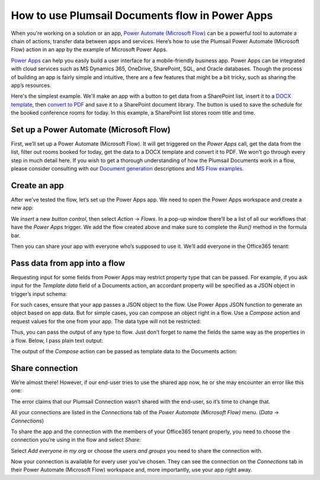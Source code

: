 
How to use Plumsail Documents flow in Power Apps
################################################

When you're working on a solution or an app, `Power Automate (Microsoft Flow)`_ can be a powerful tool to automate a chain of actions, transfer data between apps and services. Here’s how to use the Plumsail Power Automate (Microsoft Flow) action in an app by the example of Microsoft Power Apps.  

`Power Apps`_ can help you easily build a user interface for a mobile-friendly business app. Power Apps can be integrated with cloud services such as MS Dynamics 365, OneDrive, SharePoint, SQL, and Oracle databases. Though the process of building an app is fairly simple and intuitive, there are a few features that might be a bit tricky, such as sharing the app’s resources. 

Here's the simplest example. We'll make an app with a button to get data from a SharePoint list, insert it to a `DOCX template`_, then `convert to PDF`_ and save it to a SharePoint document library. The button is used to save the schedule for the booked conference rooms for today. In this example, a SharePoint list stores room title and time.

Set up a Power Automate (Microsoft Flow)
~~~~~~~~~~~~~~~~~~~~~~~~~~~~~~~~~~~~~~~~

First, we’ll set up a Power Automate (Microsoft Flow). It will get triggered on the *Power Apps* call, get the data from the list, filter out rooms booked for today, get the data to a DOCX template and convert it to PDF. We won't go through every step in much detail here. If you wish to get a thorough understanding of how the Plumsail Documents work in a flow, please consider consulting with our `Document generation`_ descriptions and `MS Flow examples`_.

|powerapps-flow|


Create an app
~~~~~~~~~~~~~
After we’ve tested the flow, let’s set up the Power Apps app. We need to open the Power Apps workspace and create a new app:

|powerapps-create-app|

We *insert* a new *button control*, then select *Action* -> *Flows*. In a pop-up window there’ll be a list of all our workflows that have the *Power Apps* trigger. We add the flow created above and make sure to complete the *Run()* method in the formula bar. 

|powerapps-insert-flow|

Then you can share your app with everyone who’s supposed to use it. We’ll add everyone in the Office365 tenant:

|powerapp-share-app|

Pass data from app into a flow
~~~~~~~~~~~~~~~~~~~~~~~~~~~~~~

Requesting input for some fields from Power Apps may restrict property type that can be passed.
For example, if you ask input for the *Template data* field of a Documents action, an accordant property will be specified as a JSON object in trigger’s input schema:

|Object|

For such cases, ensure that your app passes a JSON object to the flow.
Use Power Apps JSON function to generate an object based on app data.
But for simple cases, you can compose an object right in a flow.
Use a *Compose* action and request values for the one from your app.
The data type will not be restricted:

|Any|

Thus, you can pass the output of any type to flow.
Just don’t forget to name the fields the same way as the properties in a flow. 
Below, I pass plain text output:

|Run|

The output of the *Compose* action can be passed as template data to the Documents action:

|Compose|

Share connection
~~~~~~~~~~~~~~~~
We’re almost there! However, if our end-user tries to use the shared app now, he or she may encounter an error like this one: 

|powerapps-error|

The error claims that our Plumsail Connection wasn’t shared with the end-user, so it’s time to change that.

All your connections are listed in the *Connections* tab of the *Power Automate (Microsoft Flow)* menu. (*Data* -> *Connections*)

|powerapps-flow-connections|

To share the app and the connection with the members of your Office365 tenant properly, you need to choose the connection you’re using in the flow and select *Share*:

|powerapps-share-connection|


Select *Add everyone in my org* or choose the *users and groups* you need to share the connection with. 

|powerapps-add-everyone|

Now your connection is available for every user you’ve chosen. They can see the connection on the *Connections* tab in their Power Automate (Microsoft Flow) workspace and, more importantly, use your app right away. 

.. _Power Apps: https://powerapps.microsoft.com/
.. _Actions: ../../../index.html
.. _Power Automate (Microsoft Flow): https://flow.microsoft.com
.. _Document generation: ../../../../ /document-generation/docx/index.html
.. _MS Flow examples: create-docx-from-template.html
.. _DOCX template: create-docx-from-template.html
.. _convert to PDF: convert-word-to-pdf.html


.. |powerapps-flow| image:: ../../../_static/img/flow/how-tos/powerapps-flow.png
.. |powerapps-create-app| image:: ../../../_static/img/flow/how-tos/powerapps-create-app.png
.. |powerapps-insert-flow| image:: ../../../_static/img/flow/how-tos/powerapps-insert-flow.png
.. |powerapp-share-app| image:: ../../../_static/img/flow/how-tos/powerapp-share-app.png
.. |powerapps-error| image:: ../../../_static/img/flow/how-tos/powerapps-error.png
.. |powerapps-flow-connections| image:: ../../../_static/img/flow/how-tos/powerapps-flow-connections.png
.. |powerapps-share-connection| image:: ../../../_static/img/flow/how-tos/powerapps-share-connection.png
.. |powerapps-add-everyone| image:: ../../../_static/img/flow/how-tos/powerapps-add-everyone.png
.. |Any| image:: ../../../_static/img/flow/how-tos/Flow_PowerApps_Any.png
  :alt: Any data type
.. |Compose| image:: ../../../_static/img/flow/how-tos/Flow_PowerApps_Compose.png
  :alt: Passing a composed object
.. |Object| image:: ../../../_static/img/flow/how-tos/Flow_PowerApps_Object.png
  :alt: Object data type
.. |Run| image:: ../../../_static/img/flow/how-tos/Flow_PowerApps_Run.png
  :alt: Running a flow from app
